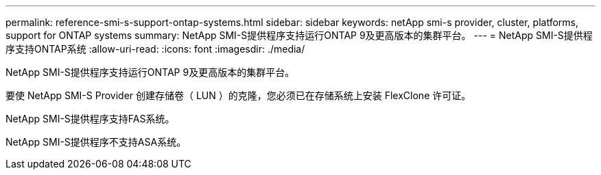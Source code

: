 ---
permalink: reference-smi-s-support-ontap-systems.html 
sidebar: sidebar 
keywords: netApp smi-s provider, cluster, platforms, support for ONTAP systems 
summary: NetApp SMI-S提供程序支持运行ONTAP 9及更高版本的集群平台。 
---
= NetApp SMI-S提供程序支持ONTAP系统
:allow-uri-read: 
:icons: font
:imagesdir: ./media/


[role="lead"]
NetApp SMI-S提供程序支持运行ONTAP 9及更高版本的集群平台。

要使 NetApp SMI-S Provider 创建存储卷（ LUN ）的克隆，您必须已在存储系统上安装 FlexClone 许可证。

NetApp SMI-S提供程序支持FAS系统。

NetApp SMI-S提供程序不支持ASA系统。
